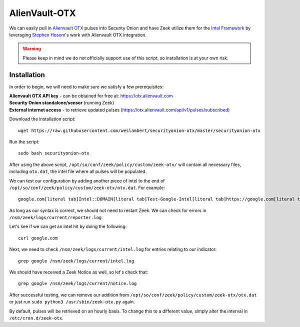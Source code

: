 .. _alienvault-otx:

AlienVault-OTX
==============

We can easily pull in `Alienvault OTX <https://otx.alienvault.com>`__ pulses into Security Onion and have Zeek utilize them for the `Intel Framework <https://www.bro.org/sphinx-git/frameworks/intel.html>`__ by leveraging `Stephen Hosom <https://github.com/hosom/bro-otx>`__'s work with Alienvault OTX integration.

.. warning::

  Please keep in mind we do not officially support use of this script, so installation is at your own risk.

Installation
------------

In order to begin, we will need to make sure we satisfy a few prerequisites:

| **Alienvault OTX API key** - can be obtained for free at:
  https://otx.alienvault.com
| **Security Onion standalone/sensor** (running Zeek)
| **External internet access** - to retrieve updated pulses
  (https://otx.alienvault.com/api/v1/pulses/subscribed)

Download the installation script:

::

   wget https://raw.githubusercontent.com/weslambert/securityonion-otx/master/securityonion-otx

Run the script:

::

   sudo bash securityonion-otx

After using the above script, ``/opt/so/conf/zeek/policy/custom/zeek-otx/`` will contain all necessary files, including ``otx.dat``, the intel file where all pulses will be populated.

We can test our configuration by adding another piece of intel to the end of ``/opt/so/conf/zeek/policy/custom/zeek-otx/otx.dat``.  For example:

::

   google.com[literal tab]Intel::DOMAIN[literal tab]Test-Google-Intel[literal tab]https://google.com[literal tab]T

As long as our syntax is correct, we should not need to restart Zeek. We can check for errors in ``/nsm/zeek/logs/current/reporter.log``.

Let's see if we can get an intel hit by doing the following:

::

   curl google.com

Next, we need to check ``/nsm/zeek/logs/current/intel.log`` for entries relating to our indicator:

::

   grep google /nsm/zeek/logs/current/intel.log

We should have received a Zeek Notice as well, so let's check that:

::

   grep google /nsm/zeek/logs/current/notice.log

After successful testing, we can remove our addition from ``/opt/so/conf/zeek/policy/custom/zeek-otx/otx.dat`` or just run ``sudo python3 /usr/sbin/zeek-otx.py`` again.

By default, pulses will be retrieved on an hourly basis. To change this to a different value, simply alter the interval in ``/etc/cron.d/zeek-otx``.
